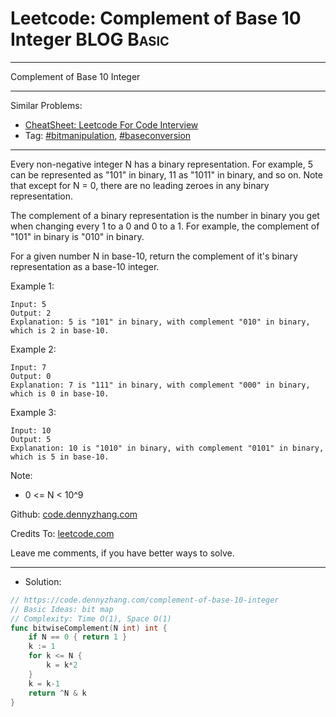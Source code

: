 * Leetcode: Complement of Base 10 Integer                        :BLOG:Basic:
#+STARTUP: showeverything
#+OPTIONS: toc:nil \n:t ^:nil creator:nil d:nil
:PROPERTIES:
:type:     bitmanipulation, baseconversion
:END:
---------------------------------------------------------------------
Complement of Base 10 Integer
---------------------------------------------------------------------
#+BEGIN_HTML
<a href="https://github.com/dennyzhang/code.dennyzhang.com/tree/master/problems/complement-of-base-10-integer"><img align="right" width="200" height="183" src="https://www.dennyzhang.com/wp-content/uploads/denny/watermark/github.png" /></a>
#+END_HTML
Similar Problems:
- [[https://cheatsheet.dennyzhang.com/cheatsheet-leetcode-A4][CheatSheet: Leetcode For Code Interview]]
- Tag: [[https://code.dennyzhang.com/review-bitmanipulation][#bitmanipulation]], [[https://code.dennyzhang.com/followup-baseconversion][#baseconversion]]
---------------------------------------------------------------------
Every non-negative integer N has a binary representation.  For example, 5 can be represented as "101" in binary, 11 as "1011" in binary, and so on.  Note that except for N = 0, there are no leading zeroes in any binary representation.

The complement of a binary representation is the number in binary you get when changing every 1 to a 0 and 0 to a 1.  For example, the complement of "101" in binary is "010" in binary.

For a given number N in base-10, return the complement of it's binary representation as a base-10 integer.

Example 1:
#+BEGIN_EXAMPLE
Input: 5
Output: 2
Explanation: 5 is "101" in binary, with complement "010" in binary, which is 2 in base-10.
#+END_EXAMPLE

Example 2:
#+BEGIN_EXAMPLE
Input: 7
Output: 0
Explanation: 7 is "111" in binary, with complement "000" in binary, which is 0 in base-10.
#+END_EXAMPLE

Example 3:
#+BEGIN_EXAMPLE
Input: 10
Output: 5
Explanation: 10 is "1010" in binary, with complement "0101" in binary, which is 5 in base-10.
#+END_EXAMPLE
 
Note:

- 0 <= N < 10^9

Github: [[https://github.com/dennyzhang/code.dennyzhang.com/tree/master/problems/complement-of-base-10-integer][code.dennyzhang.com]]

Credits To: [[https://leetcode.com/problems/complement-of-base-10-integer/description/][leetcode.com]]

Leave me comments, if you have better ways to solve.
---------------------------------------------------------------------
- Solution:

#+BEGIN_SRC go
// https://code.dennyzhang.com/complement-of-base-10-integer
// Basic Ideas: bit map
// Complexity: Time O(1), Space O(1)
func bitwiseComplement(N int) int {
    if N == 0 { return 1 }
    k := 1
    for k <= N {
        k = k*2
    }
    k = k-1
    return ^N & k
}
#+END_SRC

#+BEGIN_HTML
<div style="overflow: hidden;">
<div style="float: left; padding: 5px"> <a href="https://www.linkedin.com/in/dennyzhang001"><img src="https://www.dennyzhang.com/wp-content/uploads/sns/linkedin.png" alt="linkedin" /></a></div>
<div style="float: left; padding: 5px"><a href="https://github.com/dennyzhang"><img src="https://www.dennyzhang.com/wp-content/uploads/sns/github.png" alt="github" /></a></div>
<div style="float: left; padding: 5px"><a href="https://www.dennyzhang.com/slack" target="_blank" rel="nofollow"><img src="https://www.dennyzhang.com/wp-content/uploads/sns/slack.png" alt="slack"/></a></div>
</div>
#+END_HTML
